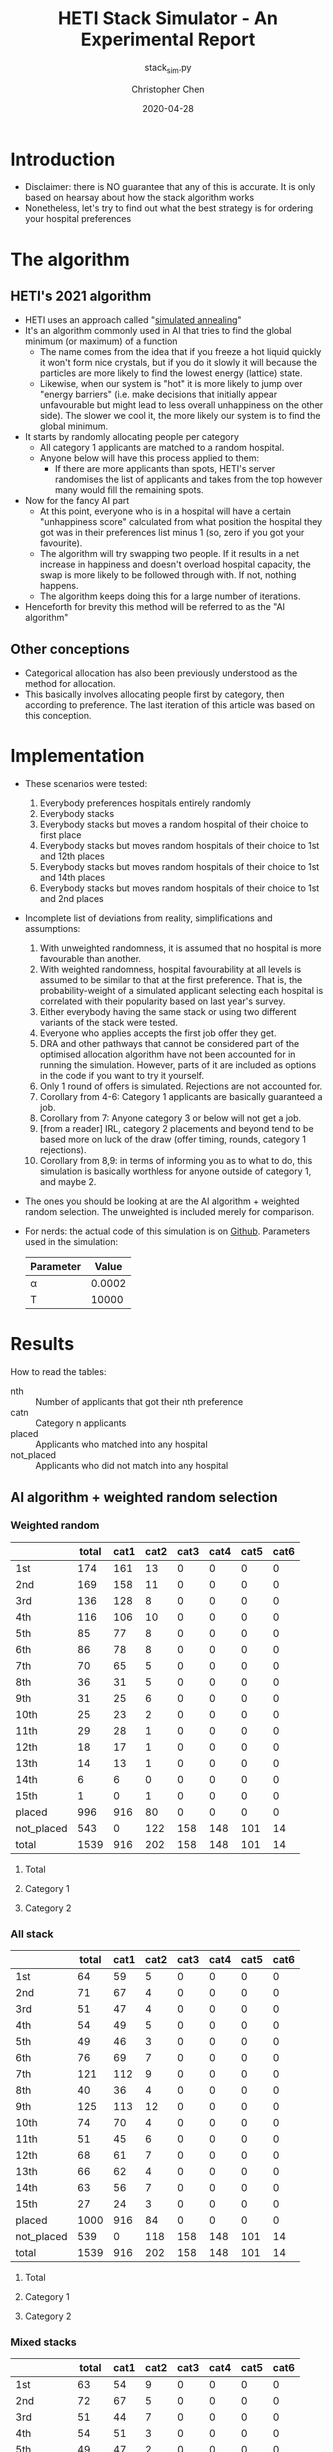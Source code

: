 #+TITLE: HETI Stack Simulator - An Experimental Report
#+SUBTITLE: stack_sim.py
#+AUTHOR: Christopher Chen
#+DATE: 2020-04-28
#+OPTIONS: ^:nil toc:4 h:4
* Introduction
- Disclaimer: there is NO guarantee that any of this is accurate. It
  is only based on hearsay about how the stack algorithm works
- Nonetheless, let's try to find out what the best strategy is for
  ordering your hospital preferences
* The algorithm
** HETI's 2021 algorithm
- HETI uses an approach called "[[https://en.wikipedia.org/wiki/Simulated_annealing][simulated annealing]]"
- It's an algorithm commonly used in AI that tries to find the global
  minimum (or maximum) of a function
  - The name comes from the idea that if you freeze a hot liquid
    quickly it won't form nice crystals, but if you do it slowly it
    will because the particles are more likely to find the lowest
    energy (lattice) state.
  - Likewise, when our system is "hot" it is more likely to jump over
    "energy barriers" (i.e. make decisions that initially appear unfavourable
    but might lead to less overall unhappiness on the other
    side). The slower we cool it, the more likely our system is to
    find the global minimum.
- It starts by randomly allocating people per category
  - All category 1 applicants are matched to a random hospital.
  - Anyone below will have this process applied to them:
    - If there are more applicants than spots, HETI's server
      randomises the list of applicants and takes from the top however
      many would fill the remaining spots.
- Now for the fancy AI part
  - At this point, everyone who is in a hospital will have a certain
    "unhappiness score" calculated from what position the hospital they got
    was in their preferences list minus 1 (so, zero if you got your favourite).
  - The algorithm will try swapping two people. If it results in a net
    increase in happiness and doesn't overload hospital capacity, the swap
    is more likely to be followed through with. If not, nothing happens.
  - The algorithm keeps doing this for a large number of iterations.
- Henceforth for brevity this method will be referred to as the "AI algorithm"
** Other conceptions
- Categorical allocation has also been previously understood as the method for allocation.
- This basically involves allocating people first by category, then according
  to preference. The last iteration of this article was based on this conception.
* Implementation
- These scenarios were tested:
  1. Everybody preferences hospitals entirely randomly
  2. Everybody stacks
  3. Everybody stacks but moves a random hospital of their choice to
     first place
  4. Everybody stacks but moves random hospitals of their choice to
     1st and 12th places
  5. Everybody stacks but moves random hospitals of their choice to
     1st and 14th places
  6. Everybody stacks but moves random hospitals of their choice to
     1st and 2nd places
- Incomplete list of deviations from reality, simplifications and
  assumptions:
  1. With unweighted randomness, it is assumed that no hospital is
     more favourable than another.
  2. With weighted randomness, hospital favourability at all levels is
     assumed to be similar to that at the first preference. That is,
     the probability-weight of a simulated applicant selecting each
     hospital is correlated with their popularity based on last year's
     survey.
  3. Either everybody having the same stack or using two different
     variants of the stack were tested.
  4. Everyone who applies accepts the first job offer they get.
  5. DRA and other pathways that cannot be considered part of the
     optimised allocation algorithm have not been accounted for in
     running the simulation. However, parts of it are included as options
     in the code if you want to try it yourself.
  6. Only 1 round of offers is simulated. Rejections are not accounted for.
  7. Corollary from 4-6: Category 1 applicants are basically guaranteed
     a job.
  8. Corollary from 7: Anyone category 3 or below will not get a job.
  9. [from a reader] IRL, category 2 placements and beyond tend to be based
     more on luck of the draw (offer timing, rounds, category 1
     rejections).
  10. Corollary from 8,9: in terms of informing you as to what to do,
      this simulation is basically worthless for anyone outside of
      category 1, and maybe 2.
- The ones you should be looking at are the AI algorithm + weighted
  random selection. The unweighted is included merely for comparison.
- For nerds: the actual code of this simulation is on
  [[https://github.com/newageoflight/stack_sim/blob/master/stack_sim.py][Github]]. Parameters used in the simulation:
  | Parameter |  Value |
  |-----------+--------|
  | \alpha    | 0.0002 |
  | T         |  10000 |
* Results
How to read the tables:
- nth :: Number of applicants that got their nth preference
- catn :: Category n applicants
- placed :: Applicants who matched into any hospital
- not_placed :: Applicants who did not match into any hospital
** AI algorithm + weighted random selection
*** Weighted random
[[./images/weighted_random_anneal_satisfied.png]]

|            | total | cat1 | cat2 | cat3 | cat4 | cat5 | cat6 |
|------------+-------+------+------+------+------+------+------|
| 1st        |   174 |  161 |   13 |    0 |    0 |    0 |    0 |
| 2nd        |   169 |  158 |   11 |    0 |    0 |    0 |    0 |
| 3rd        |   136 |  128 |    8 |    0 |    0 |    0 |    0 |
| 4th        |   116 |  106 |   10 |    0 |    0 |    0 |    0 |
| 5th        |    85 |   77 |    8 |    0 |    0 |    0 |    0 |
| 6th        |    86 |   78 |    8 |    0 |    0 |    0 |    0 |
| 7th        |    70 |   65 |    5 |    0 |    0 |    0 |    0 |
| 8th        |    36 |   31 |    5 |    0 |    0 |    0 |    0 |
| 9th        |    31 |   25 |    6 |    0 |    0 |    0 |    0 |
| 10th       |    25 |   23 |    2 |    0 |    0 |    0 |    0 |
| 11th       |    29 |   28 |    1 |    0 |    0 |    0 |    0 |
| 12th       |    18 |   17 |    1 |    0 |    0 |    0 |    0 |
| 13th       |    14 |   13 |    1 |    0 |    0 |    0 |    0 |
| 14th       |     6 |    6 |    0 |    0 |    0 |    0 |    0 |
| 15th       |     1 |    0 |    1 |    0 |    0 |    0 |    0 |
| placed     |   996 |  916 |   80 |    0 |    0 |    0 |    0 |
| not_placed |   543 |    0 |  122 |  158 |  148 |  101 |   14 |
| total      |  1539 |  916 |  202 |  158 |  148 |  101 |   14 |

**** Total
[[./images/weighted_random_anneal_satisfied_total.png]]
**** Category 1
[[./images/weighted_random_anneal_satisfied_cat1.png]]
**** Category 2
[[./images/weighted_random_anneal_satisfied_cat2.png]]
*** All stack
[[./images/all_stack_anneal_satisfied.png]]

|            | total | cat1 | cat2 | cat3 | cat4 | cat5 | cat6 |
|------------+-------+------+------+------+------+------+------|
| 1st        |    64 |   59 |    5 |    0 |    0 |    0 |    0 |
| 2nd        |    71 |   67 |    4 |    0 |    0 |    0 |    0 |
| 3rd        |    51 |   47 |    4 |    0 |    0 |    0 |    0 |
| 4th        |    54 |   49 |    5 |    0 |    0 |    0 |    0 |
| 5th        |    49 |   46 |    3 |    0 |    0 |    0 |    0 |
| 6th        |    76 |   69 |    7 |    0 |    0 |    0 |    0 |
| 7th        |   121 |  112 |    9 |    0 |    0 |    0 |    0 |
| 8th        |    40 |   36 |    4 |    0 |    0 |    0 |    0 |
| 9th        |   125 |  113 |   12 |    0 |    0 |    0 |    0 |
| 10th       |    74 |   70 |    4 |    0 |    0 |    0 |    0 |
| 11th       |    51 |   45 |    6 |    0 |    0 |    0 |    0 |
| 12th       |    68 |   61 |    7 |    0 |    0 |    0 |    0 |
| 13th       |    66 |   62 |    4 |    0 |    0 |    0 |    0 |
| 14th       |    63 |   56 |    7 |    0 |    0 |    0 |    0 |
| 15th       |    27 |   24 |    3 |    0 |    0 |    0 |    0 |
| placed     |  1000 |  916 |   84 |    0 |    0 |    0 |    0 |
| not_placed |   539 |    0 |  118 |  158 |  148 |  101 |   14 |
| total      |  1539 |  916 |  202 |  158 |  148 |  101 |   14 |

**** Total
[[./images/all_stack_anneal_satisfied_total.png]]
**** Category 1
[[./images/all_stack_anneal_satisfied_cat1.png]]
**** Category 2
[[./images/all_stack_anneal_satisfied_cat2.png]]
*** Mixed stacks
[[./images/mixed_stacks_anneal_satisfied.png]]

|            | total | cat1 | cat2 | cat3 | cat4 | cat5 | cat6 |
|------------+-------+------+------+------+------+------+------|
| 1st        |    63 |   54 |    9 |    0 |    0 |    0 |    0 |
| 2nd        |    72 |   67 |    5 |    0 |    0 |    0 |    0 |
| 3rd        |    51 |   44 |    7 |    0 |    0 |    0 |    0 |
| 4th        |    54 |   51 |    3 |    0 |    0 |    0 |    0 |
| 5th        |    49 |   47 |    2 |    0 |    0 |    0 |    0 |
| 6th        |    76 |   68 |    8 |    0 |    0 |    0 |    0 |
| 7th        |    92 |   85 |    7 |    0 |    0 |    0 |    0 |
| 8th        |    69 |   62 |    7 |    0 |    0 |    0 |    0 |
| 9th        |   125 |  117 |    8 |    0 |    0 |    0 |    0 |
| 10th       |    74 |   68 |    6 |    0 |    0 |    0 |    0 |
| 11th       |    51 |   46 |    5 |    0 |    0 |    0 |    0 |
| 12th       |    79 |   72 |    7 |    0 |    0 |    0 |    0 |
| 13th       |    55 |   52 |    3 |    0 |    0 |    0 |    0 |
| 14th       |    63 |   59 |    4 |    0 |    0 |    0 |    0 |
| 15th       |    25 |   24 |    1 |    0 |    0 |    0 |    0 |
| placed     |   998 |  916 |   82 |    0 |    0 |    0 |    0 |
| not_placed |   541 |    0 |  120 |  158 |  148 |  101 |   14 |
| total      |  1539 |  916 |  202 |  158 |  148 |  101 |   14 |

**** Total
[[./images/mixed_stacks_anneal_satisfied_total.png]]
**** Category 1
[[./images/mixed_stacks_anneal_satisfied_cat1.png]]
**** Category 2
[[./images/mixed_stacks_anneal_satisfied_cat2.png]]
*** All same stack with weighted random first
[[./images/all_same_stack_with_weighted_random_first_anneal_satisfied.png]]

|            | total | cat1 | cat2 | cat3 | cat4 | cat5 | cat6 |
|------------+-------+------+------+------+------+------+------|
| 1st        |    74 |   68 |    6 |    0 |    0 |    0 |    0 |
| 2nd        |    64 |   60 |    4 |    0 |    0 |    0 |    0 |
| 3rd        |    49 |   46 |    3 |    0 |    0 |    0 |    0 |
| 4th        |    68 |   64 |    4 |    0 |    0 |    0 |    0 |
| 5th        |    54 |   51 |    3 |    0 |    0 |    0 |    0 |
| 6th        |    51 |   48 |    3 |    0 |    0 |    0 |    0 |
| 7th        |   125 |  114 |   11 |    0 |    0 |    0 |    0 |
| 8th        |    66 |   62 |    4 |    0 |    0 |    0 |    0 |
| 9th        |   121 |  106 |   15 |    0 |    0 |    0 |    0 |
| 10th       |    63 |   58 |    5 |    0 |    0 |    0 |    0 |
| 11th       |    76 |   66 |   10 |    0 |    0 |    0 |    0 |
| 12th       |    54 |   51 |    3 |    0 |    0 |    0 |    0 |
| 13th       |    40 |   37 |    3 |    0 |    0 |    0 |    0 |
| 14th       |    51 |   48 |    3 |    0 |    0 |    0 |    0 |
| 15th       |    40 |   37 |    3 |    0 |    0 |    0 |    0 |
| placed     |   996 |  916 |   80 |    0 |    0 |    0 |    0 |
| not_placed |   543 |    0 |  122 |  158 |  148 |  101 |   14 |
| total      |  1539 |  916 |  202 |  158 |  148 |  101 |   14 |

**** Total
[[./images/all_same_stack_with_weighted_random_first_anneal_satisfied_total.png]]
**** Category 1
[[./images/all_same_stack_with_weighted_random_first_anneal_satisfied_cat1.png]]
**** Category 2
[[./images/all_same_stack_with_weighted_random_first_anneal_satisfied_cat2.png]]
*** All same stack with weighted random first and 12th
[[./images/all_same_stack_with_weighted_random_first_and_12th_anneal_satisfied.png]]

|            | total | cat1 | cat2 | cat3 | cat4 | cat5 | cat6 |
|------------+-------+------+------+------+------+------+------|
| 1st        |    71 |   67 |    4 |    0 |    0 |    0 |    0 |
| 2nd        |    76 |   69 |    7 |    0 |    0 |    0 |    0 |
| 3rd        |    64 |   56 |    8 |    0 |    0 |    0 |    0 |
| 4th        |   125 |  112 |   13 |    0 |    0 |    0 |    0 |
| 5th        |    54 |   49 |    5 |    0 |    0 |    0 |    0 |
| 6th        |    54 |   45 |    9 |    0 |    0 |    0 |    0 |
| 7th        |    68 |   65 |    3 |    0 |    0 |    0 |    0 |
| 8th        |    51 |   47 |    4 |    0 |    0 |    0 |    0 |
| 9th        |   121 |  114 |    7 |    0 |    0 |    0 |    0 |
| 10th       |    74 |   66 |    8 |    0 |    0 |    0 |    0 |
| 11th       |    51 |   50 |    1 |    0 |    0 |    0 |    0 |
| 12th       |    66 |   61 |    5 |    0 |    0 |    0 |    0 |
| 13th       |    49 |   44 |    5 |    0 |    0 |    0 |    0 |
| 14th       |    40 |   38 |    2 |    0 |    0 |    0 |    0 |
| 15th       |    37 |   33 |    4 |    0 |    0 |    0 |    0 |
| placed     |  1001 |  916 |   85 |    0 |    0 |    0 |    0 |
| not_placed |   538 |    0 |  117 |  158 |  148 |  101 |   14 |
| total      |  1539 |  916 |  202 |  158 |  148 |  101 |   14 |

**** Total
[[./images/all_same_stack_with_weighted_random_first_and_12th_anneal_satisfied_total.png]]
**** Category 1
[[./images/all_same_stack_with_weighted_random_first_and_12th_anneal_satisfied_cat1.png]]
**** Category 2
[[./images/all_same_stack_with_weighted_random_first_and_12th_anneal_satisfied_cat2.png]]
*** All same stack with weighted random first and 14th
[[./images/all_same_stack_with_weighted_random_first_and_14th_anneal_satisfied.png]]

|            | total | cat1 | cat2 | cat3 | cat4 | cat5 | cat6 |
|------------+-------+------+------+------+------+------+------|
| 1st        |    54 |   49 |    5 |    0 |    0 |    0 |    0 |
| 2nd        |   125 |  113 |   12 |    0 |    0 |    0 |    0 |
| 3rd        |    49 |   45 |    4 |    0 |    0 |    0 |    0 |
| 4th        |    68 |   56 |   12 |    0 |    0 |    0 |    0 |
| 5th        |    74 |   70 |    4 |    0 |    0 |    0 |    0 |
| 6th        |    64 |   61 |    3 |    0 |    0 |    0 |    0 |
| 7th        |    66 |   59 |    7 |    0 |    0 |    0 |    0 |
| 8th        |   121 |  109 |   12 |    0 |    0 |    0 |    0 |
| 9th        |    51 |   47 |    4 |    0 |    0 |    0 |    0 |
| 10th       |    71 |   66 |    5 |    0 |    0 |    0 |    0 |
| 11th       |    54 |   52 |    2 |    0 |    0 |    0 |    0 |
| 12th       |    76 |   71 |    5 |    0 |    0 |    0 |    0 |
| 13th       |    40 |   40 |    0 |    0 |    0 |    0 |    0 |
| 14th       |    51 |   46 |    5 |    0 |    0 |    0 |    0 |
| 15th       |    33 |   32 |    1 |    0 |    0 |    0 |    0 |
| placed     |   997 |  916 |   81 |    0 |    0 |    0 |    0 |
| not_placed |   542 |    0 |  121 |  158 |  148 |  101 |   14 |
| total      |  1539 |  916 |  202 |  158 |  148 |  101 |   14 |

**** Total
[[./images/all_same_stack_with_weighted_random_first_and_14th_anneal_satisfied_total.png]]
**** Category 1
[[./images/all_same_stack_with_weighted_random_first_and_14th_anneal_satisfied_cat1.png]]
**** Category 2
[[./images/all_same_stack_with_weighted_random_first_and_14th_anneal_satisfied_cat2.png]]
*** All same stack with weighted random first and 2nd
[[./images/all_same_stack_with_weighted_random_first_and_2nd_anneal_satisfied.png]]

|            | total | cat1 | cat2 | cat3 | cat4 | cat5 | cat6 |
|------------+-------+------+------+------+------+------+------|
| 1st        |    51 |   45 |    6 |    0 |    0 |    0 |    0 |
| 2nd        |    66 |   61 |    5 |    0 |    0 |    0 |    0 |
| 3rd        |    76 |   66 |   10 |    0 |    0 |    0 |    0 |
| 4th        |   125 |  115 |   10 |    0 |    0 |    0 |    0 |
| 5th        |    54 |   49 |    5 |    0 |    0 |    0 |    0 |
| 6th        |   121 |  112 |    9 |    0 |    0 |    0 |    0 |
| 7th        |    40 |   38 |    2 |    0 |    0 |    0 |    0 |
| 8th        |    63 |   58 |    5 |    0 |    0 |    0 |    0 |
| 9th        |    54 |   51 |    3 |    0 |    0 |    0 |    0 |
| 10th       |    68 |   62 |    6 |    0 |    0 |    0 |    0 |
| 11th       |    49 |   47 |    2 |    0 |    0 |    0 |    0 |
| 12th       |    64 |   61 |    3 |    0 |    0 |    0 |    0 |
| 13th       |    74 |   69 |    5 |    0 |    0 |    0 |    0 |
| 14th       |    71 |   62 |    9 |    0 |    0 |    0 |    0 |
| 15th       |    22 |   20 |    2 |    0 |    0 |    0 |    0 |
| placed     |   998 |  916 |   82 |    0 |    0 |    0 |    0 |
| not_placed |   541 |    0 |  120 |  158 |  148 |  101 |   14 |
| total      |  1539 |  916 |  202 |  158 |  148 |  101 |   14 |

**** Total
[[./images/all_same_stack_with_weighted_random_first_and_2nd_anneal_satisfied_total.png]]
**** Category 1
[[./images/all_same_stack_with_weighted_random_first_and_2nd_anneal_satisfied_cat1.png]]
**** Category 2
[[./images/all_same_stack_with_weighted_random_first_and_2nd_anneal_satisfied_cat2.png]]
*** Mixed stacks with weighted random first
[[./images/mixed_stacks_with_weighted_random_first_anneal_satisfied.png]]

|            | total | cat1 | cat2 | cat3 | cat4 | cat5 | cat6 |
|------------+-------+------+------+------+------+------+------|
| 1st        |   134 |  119 |   15 |    0 |    0 |    0 |    0 |
| 2nd        |   108 |  101 |    7 |    0 |    0 |    0 |    0 |
| 3rd        |    76 |   72 |    4 |    0 |    0 |    0 |    0 |
| 4th        |   184 |  170 |   14 |    0 |    0 |    0 |    0 |
| 5th        |   107 |   98 |    9 |    0 |    0 |    0 |    0 |
| 6th        |    56 |   53 |    3 |    0 |    0 |    0 |    0 |
| 7th        |    65 |   53 |   12 |    0 |    0 |    0 |    0 |
| 8th        |   115 |  106 |    9 |    0 |    0 |    0 |    0 |
| 9th        |    30 |   30 |    0 |    0 |    0 |    0 |    0 |
| 10th       |    15 |   15 |    0 |    0 |    0 |    0 |    0 |
| 11th       |    58 |   56 |    2 |    0 |    0 |    0 |    0 |
| 12th       |    49 |   43 |    6 |    0 |    0 |    0 |    0 |
| 13th       |     0 |    0 |    0 |    0 |    0 |    0 |    0 |
| 14th       |     0 |    0 |    0 |    0 |    0 |    0 |    0 |
| 15th       |     0 |    0 |    0 |    0 |    0 |    0 |    0 |
| placed     |   997 |  916 |   81 |    0 |    0 |    0 |    0 |
| not_placed |   542 |    0 |  121 |  158 |  148 |  101 |   14 |
| total      |  1539 |  916 |  202 |  158 |  148 |  101 |   14 |

**** Total
[[./images/mixed_stacks_with_weighted_random_first_anneal_satisfied_total.png]]
**** Category 1
[[./images/mixed_stacks_with_weighted_random_first_anneal_satisfied_cat1.png]]
**** Category 2
[[./images/mixed_stacks_with_weighted_random_first_anneal_satisfied_cat2.png]]
*** Mixed stacks with weighted random first and 12th
[[./images/mixed_stacks_with_weighted_random_first_and_12th_anneal_satisfied.png]]

|            | total | cat1 | cat2 | cat3 | cat4 | cat5 | cat6 |
|------------+-------+------+------+------+------+------+------|
| 1st        |    94 |   84 |   10 |    0 |    0 |    0 |    0 |
| 2nd        |   111 |  104 |    7 |    0 |    0 |    0 |    0 |
| 3rd        |   142 |  136 |    6 |    0 |    0 |    0 |    0 |
| 4th        |    53 |   46 |    7 |    0 |    0 |    0 |    0 |
| 5th        |   196 |  176 |   20 |    0 |    0 |    0 |    0 |
| 6th        |    61 |   58 |    3 |    0 |    0 |    0 |    0 |
| 7th        |    55 |   51 |    4 |    0 |    0 |    0 |    0 |
| 8th        |    58 |   52 |    6 |    0 |    0 |    0 |    0 |
| 9th        |    41 |   36 |    5 |    0 |    0 |    0 |    0 |
| 10th       |    66 |   59 |    7 |    0 |    0 |    0 |    0 |
| 11th       |    76 |   73 |    3 |    0 |    0 |    0 |    0 |
| 12th       |    43 |   39 |    4 |    0 |    0 |    0 |    0 |
| 13th       |     1 |    1 |    0 |    0 |    0 |    0 |    0 |
| 14th       |     0 |    0 |    0 |    0 |    0 |    0 |    0 |
| 15th       |     1 |    1 |    0 |    0 |    0 |    0 |    0 |
| placed     |   998 |  916 |   82 |    0 |    0 |    0 |    0 |
| not_placed |   541 |    0 |  120 |  158 |  148 |  101 |   14 |
| total      |  1539 |  916 |  202 |  158 |  148 |  101 |   14 |

**** Total
[[./images/mixed_stacks_with_weighted_random_first_and_12th_anneal_satisfied_total.png]]
**** Category 1
[[./images/mixed_stacks_with_weighted_random_first_and_12th_anneal_satisfied_cat1.png]]
**** Category 2
[[./images/mixed_stacks_with_weighted_random_first_and_12th_anneal_satisfied_cat2.png]]
*** Mixed stacks with weighted random first and 14th
[[./images/mixed_stacks_with_weighted_random_first_and_14th_anneal_satisfied.png]]

|            | total | cat1 | cat2 | cat3 | cat4 | cat5 | cat6 |
|------------+-------+------+------+------+------+------+------|
| 1st        |   146 |  135 |   11 |    0 |    0 |    0 |    0 |
| 2nd        |    51 |   42 |    9 |    0 |    0 |    0 |    0 |
| 3rd        |    72 |   67 |    5 |    0 |    0 |    0 |    0 |
| 4th        |    82 |   76 |    6 |    0 |    0 |    0 |    0 |
| 5th        |   118 |  111 |    7 |    0 |    0 |    0 |    0 |
| 6th        |    77 |   73 |    4 |    0 |    0 |    0 |    0 |
| 7th        |    89 |   80 |    9 |    0 |    0 |    0 |    0 |
| 8th        |   184 |  168 |   16 |    0 |    0 |    0 |    0 |
| 9th        |    67 |   60 |    7 |    0 |    0 |    0 |    0 |
| 10th       |    36 |   33 |    3 |    0 |    0 |    0 |    0 |
| 11th       |    17 |   15 |    2 |    0 |    0 |    0 |    0 |
| 12th       |    36 |   34 |    2 |    0 |    0 |    0 |    0 |
| 13th       |    11 |   11 |    0 |    0 |    0 |    0 |    0 |
| 14th       |    10 |   10 |    0 |    0 |    0 |    0 |    0 |
| 15th       |     1 |    1 |    0 |    0 |    0 |    0 |    0 |
| placed     |   997 |  916 |   81 |    0 |    0 |    0 |    0 |
| not_placed |   542 |    0 |  121 |  158 |  148 |  101 |   14 |
| total      |  1539 |  916 |  202 |  158 |  148 |  101 |   14 |

**** Total
[[./images/mixed_stacks_with_weighted_random_first_and_14th_anneal_satisfied_total.png]]
**** Category 1
[[./images/mixed_stacks_with_weighted_random_first_and_14th_anneal_satisfied_cat1.png]]
**** Category 2
[[./images/mixed_stacks_with_weighted_random_first_and_14th_anneal_satisfied_cat2.png]]
*** Mixed stacks with weighted random first and 2nd
[[./images/mixed_stacks_with_weighted_random_first_and_2nd_anneal_satisfied.png]]

|            | total | cat1 | cat2 | cat3 | cat4 | cat5 | cat6 |
|------------+-------+------+------+------+------+------+------|
| 1st        |   124 |  114 |   10 |    0 |    0 |    0 |    0 |
| 2nd        |   118 |  107 |   11 |    0 |    0 |    0 |    0 |
| 3rd        |    65 |   58 |    7 |    0 |    0 |    0 |    0 |
| 4th        |    86 |   80 |    6 |    0 |    0 |    0 |    0 |
| 5th        |   146 |  137 |    9 |    0 |    0 |    0 |    0 |
| 6th        |    58 |   54 |    4 |    0 |    0 |    0 |    0 |
| 7th        |   104 |   91 |   13 |    0 |    0 |    0 |    0 |
| 8th        |    80 |   74 |    6 |    0 |    0 |    0 |    0 |
| 9th        |    57 |   53 |    4 |    0 |    0 |    0 |    0 |
| 10th       |    65 |   61 |    4 |    0 |    0 |    0 |    0 |
| 11th       |    76 |   69 |    7 |    0 |    0 |    0 |    0 |
| 12th       |    17 |   15 |    2 |    0 |    0 |    0 |    0 |
| 13th       |     2 |    1 |    1 |    0 |    0 |    0 |    0 |
| 14th       |     0 |    0 |    0 |    0 |    0 |    0 |    0 |
| 15th       |     3 |    2 |    1 |    0 |    0 |    0 |    0 |
| placed     |  1001 |  916 |   85 |    0 |    0 |    0 |    0 |
| not_placed |   538 |    0 |  117 |  158 |  148 |  101 |   14 |
| total      |  1539 |  916 |  202 |  158 |  148 |  101 |   14 |

**** Total
[[./images/mixed_stacks_with_weighted_random_first_and_2nd_anneal_satisfied_total.png]]
**** Category 1
[[./images/mixed_stacks_with_weighted_random_first_and_2nd_anneal_satisfied_cat1.png]]
**** Category 2
[[./images/mixed_stacks_with_weighted_random_first_and_2nd_anneal_satisfied_cat2.png]]
** AI algorithm + unweighted random selection
*** All random
[[./images/all_random_anneal_satisfied.png]]

|            | total | cat1 | cat2 | cat3 | cat4 | cat5 | cat6 |
|------------+-------+------+------+------+------+------+------|
| 1st        |   619 |  563 |   56 |    0 |    0 |    0 |    0 |
| 2nd        |   257 |  242 |   15 |    0 |    0 |    0 |    0 |
| 3rd        |    81 |   73 |    8 |    0 |    0 |    0 |    0 |
| 4th        |    32 |   29 |    3 |    0 |    0 |    0 |    0 |
| 5th        |     7 |    7 |    0 |    0 |    0 |    0 |    0 |
| 6th        |     2 |    2 |    0 |    0 |    0 |    0 |    0 |
| 7th        |     1 |    0 |    1 |    0 |    0 |    0 |    0 |
| 8th        |     0 |    0 |    0 |    0 |    0 |    0 |    0 |
| 9th        |     0 |    0 |    0 |    0 |    0 |    0 |    0 |
| 10th       |     0 |    0 |    0 |    0 |    0 |    0 |    0 |
| 11th       |     0 |    0 |    0 |    0 |    0 |    0 |    0 |
| 12th       |     0 |    0 |    0 |    0 |    0 |    0 |    0 |
| 13th       |     0 |    0 |    0 |    0 |    0 |    0 |    0 |
| 14th       |     0 |    0 |    0 |    0 |    0 |    0 |    0 |
| 15th       |     0 |    0 |    0 |    0 |    0 |    0 |    0 |
| placed     |   999 |  916 |   83 |    0 |    0 |    0 |    0 |
| not_placed |   540 |    0 |  119 |  158 |  148 |  101 |   14 |
| total      |  1539 |  916 |  202 |  158 |  148 |  101 |   14 |

**** Total
[[./images/all_random_anneal_satisfied_total.png]]
**** Category 1
[[./images/all_random_anneal_satisfied_cat1.png]]
**** Category 2
[[./images/all_random_anneal_satisfied_cat2.png]]
*** All stack
See [[*All stack][previous section]]
*** Mixed stacks
See [[*Mixed stacks][previous section]]
*** All same stack with random first
[[./images/all_same_stack_with_random_first_anneal_satisfied.png]]

|            | total | cat1 | cat2 | cat3 | cat4 | cat5 | cat6 |
|------------+-------+------+------+------+------+------+------|
| 1st        |    51 |   46 |    5 |    0 |    0 |    0 |    0 |
| 2nd        |    71 |   64 |    7 |    0 |    0 |    0 |    0 |
| 3rd        |    68 |   65 |    3 |    0 |    0 |    0 |    0 |
| 4th        |    64 |   55 |    9 |    0 |    0 |    0 |    0 |
| 5th        |    74 |   66 |    8 |    0 |    0 |    0 |    0 |
| 6th        |    54 |   50 |    4 |    0 |    0 |    0 |    0 |
| 7th        |    54 |   49 |    5 |    0 |    0 |    0 |    0 |
| 8th        |   125 |  117 |    8 |    0 |    0 |    0 |    0 |
| 9th        |    66 |   63 |    3 |    0 |    0 |    0 |    0 |
| 10th       |    49 |   46 |    3 |    0 |    0 |    0 |    0 |
| 11th       |    51 |   45 |    6 |    0 |    0 |    0 |    0 |
| 12th       |    40 |   39 |    1 |    0 |    0 |    0 |    0 |
| 13th       |    63 |   57 |    6 |    0 |    0 |    0 |    0 |
| 14th       |    76 |   71 |    5 |    0 |    0 |    0 |    0 |
| 15th       |    95 |   83 |   12 |    0 |    0 |    0 |    0 |
| placed     |  1001 |  916 |   85 |    0 |    0 |    0 |    0 |
| not_placed |   538 |    0 |  117 |  158 |  148 |  101 |   14 |
| total      |  1539 |  916 |  202 |  158 |  148 |  101 |   14 |

**** Total
[[./images/all_same_stack_with_random_first_anneal_satisfied_total.png]]
**** Category 1
[[./images/all_same_stack_with_random_first_anneal_satisfied_cat1.png]]
**** Category 2
[[./images/all_same_stack_with_random_first_anneal_satisfied_cat2.png]]
*** All same stack with random first and 12th
[[./images/all_same_stack_with_random_first_and_12th_anneal_satisfied.png]]

|            | total | cat1 | cat2 | cat3 | cat4 | cat5 | cat6 |
|------------+-------+------+------+------+------+------+------|
| 1st        |    74 |   70 |    4 |    0 |    0 |    0 |    0 |
| 2nd        |    49 |   47 |    2 |    0 |    0 |    0 |    0 |
| 3rd        |    54 |   47 |    7 |    0 |    0 |    0 |    0 |
| 4th        |    51 |   48 |    3 |    0 |    0 |    0 |    0 |
| 5th        |    40 |   37 |    3 |    0 |    0 |    0 |    0 |
| 6th        |    71 |   60 |   11 |    0 |    0 |    0 |    0 |
| 7th        |    63 |   59 |    4 |    0 |    0 |    0 |    0 |
| 8th        |    66 |   60 |    6 |    0 |    0 |    0 |    0 |
| 9th        |    54 |   51 |    3 |    0 |    0 |    0 |    0 |
| 10th       |    68 |   67 |    1 |    0 |    0 |    0 |    0 |
| 11th       |    64 |   55 |    9 |    0 |    0 |    0 |    0 |
| 12th       |   125 |  117 |    8 |    0 |    0 |    0 |    0 |
| 13th       |    76 |   69 |    7 |    0 |    0 |    0 |    0 |
| 14th       |    51 |   47 |    4 |    0 |    0 |    0 |    0 |
| 15th       |    91 |   82 |    9 |    0 |    0 |    0 |    0 |
| placed     |   997 |  916 |   81 |    0 |    0 |    0 |    0 |
| not_placed |   542 |    0 |  121 |  158 |  148 |  101 |   14 |
| total      |  1539 |  916 |  202 |  158 |  148 |  101 |   14 |

**** Total
[[./images/all_same_stack_with_random_first_and_12th_anneal_satisfied_total.png]]
**** Category 1
[[./images/all_same_stack_with_random_first_and_12th_anneal_satisfied_cat1.png]]
**** Category 2
[[./images/all_same_stack_with_random_first_and_12th_anneal_satisfied_cat2.png]]
*** All same stack with random first and 14th
[[./images/all_same_stack_with_random_first_and_14th_anneal_satisfied.png]]

|            | total | cat1 | cat2 | cat3 | cat4 | cat5 | cat6 |
|------------+-------+------+------+------+------+------+------|
| 1st        |    63 |   58 |    5 |    0 |    0 |    0 |    0 |
| 2nd        |    54 |   50 |    4 |    0 |    0 |    0 |    0 |
| 3rd        |    74 |   68 |    6 |    0 |    0 |    0 |    0 |
| 4th        |    49 |   41 |    8 |    0 |    0 |    0 |    0 |
| 5th        |    66 |   64 |    2 |    0 |    0 |    0 |    0 |
| 6th        |   121 |  109 |   12 |    0 |    0 |    0 |    0 |
| 7th        |    64 |   61 |    3 |    0 |    0 |    0 |    0 |
| 8th        |    68 |   63 |    5 |    0 |    0 |    0 |    0 |
| 9th        |    54 |   50 |    4 |    0 |    0 |    0 |    0 |
| 10th       |    51 |   48 |    3 |    0 |    0 |    0 |    0 |
| 11th       |    76 |   73 |    3 |    0 |    0 |    0 |    0 |
| 12th       |   125 |  108 |   17 |    0 |    0 |    0 |    0 |
| 13th       |    40 |   40 |    0 |    0 |    0 |    0 |    0 |
| 14th       |    71 |   65 |    6 |    0 |    0 |    0 |    0 |
| 15th       |    21 |   18 |    3 |    0 |    0 |    0 |    0 |
| placed     |   997 |  916 |   81 |    0 |    0 |    0 |    0 |
| not_placed |   542 |    0 |  121 |  158 |  148 |  101 |   14 |
| total      |  1539 |  916 |  202 |  158 |  148 |  101 |   14 |

**** Total
[[./images/all_same_stack_with_random_first_and_14th_anneal_satisfied_total.png]]
**** Category 1
[[./images/all_same_stack_with_random_first_and_14th_anneal_satisfied_cat1.png]]
**** Category 2
[[./images/all_same_stack_with_random_first_and_14th_anneal_satisfied_cat2.png]]
*** All same stack with random first and 2nd
[[./images/all_same_stack_with_random_first_and_2nd_anneal_satisfied.png]]

|            | total | cat1 | cat2 | cat3 | cat4 | cat5 | cat6 |
|------------+-------+------+------+------+------+------+------|
| 1st        |    68 |   62 |    6 |    0 |    0 |    0 |    0 |
| 2nd        |    71 |   64 |    7 |    0 |    0 |    0 |    0 |
| 3rd        |    74 |   72 |    2 |    0 |    0 |    0 |    0 |
| 4th        |    66 |   59 |    7 |    0 |    0 |    0 |    0 |
| 5th        |    49 |   44 |    5 |    0 |    0 |    0 |    0 |
| 6th        |    40 |   36 |    4 |    0 |    0 |    0 |    0 |
| 7th        |    51 |   49 |    2 |    0 |    0 |    0 |    0 |
| 8th        |   121 |  107 |   14 |    0 |    0 |    0 |    0 |
| 9th        |    76 |   72 |    4 |    0 |    0 |    0 |    0 |
| 10th       |    54 |   52 |    2 |    0 |    0 |    0 |    0 |
| 11th       |    51 |   44 |    7 |    0 |    0 |    0 |    0 |
| 12th       |   125 |  115 |   10 |    0 |    0 |    0 |    0 |
| 13th       |    63 |   56 |    7 |    0 |    0 |    0 |    0 |
| 14th       |    64 |   61 |    3 |    0 |    0 |    0 |    0 |
| 15th       |    26 |   23 |    3 |    0 |    0 |    0 |    0 |
| placed     |   999 |  916 |   83 |    0 |    0 |    0 |    0 |
| not_placed |   540 |    0 |  119 |  158 |  148 |  101 |   14 |
| total      |  1539 |  916 |  202 |  158 |  148 |  101 |   14 |

**** Total
[[./images/all_same_stack_with_random_first_and_2nd_anneal_satisfied_total.png]]
**** Category 1
[[./images/all_same_stack_with_random_first_and_2nd_anneal_satisfied_cat1.png]]
**** Category 2
[[./images/all_same_stack_with_random_first_and_2nd_anneal_satisfied_cat2.png]]
*** Mixed stacks with random first
[[./images/mixed_stacks_with_random_first_anneal_satisfied.png]]

|            | total | cat1 | cat2 | cat3 | cat4 | cat5 | cat6 |
|------------+-------+------+------+------+------+------+------|
| 1st        |   193 |  184 |    9 |    0 |    0 |    0 |    0 |
| 2nd        |   103 |   95 |    8 |    0 |    0 |    0 |    0 |
| 3rd        |    87 |   80 |    7 |    0 |    0 |    0 |    0 |
| 4th        |    72 |   66 |    6 |    0 |    0 |    0 |    0 |
| 5th        |   130 |  119 |   11 |    0 |    0 |    0 |    0 |
| 6th        |    66 |   58 |    8 |    0 |    0 |    0 |    0 |
| 7th        |    54 |   48 |    6 |    0 |    0 |    0 |    0 |
| 8th        |    40 |   36 |    4 |    0 |    0 |    0 |    0 |
| 9th        |    22 |   18 |    4 |    0 |    0 |    0 |    0 |
| 10th       |    47 |   42 |    5 |    0 |    0 |    0 |    0 |
| 11th       |   131 |  123 |    8 |    0 |    0 |    0 |    0 |
| 12th       |     5 |    5 |    0 |    0 |    0 |    0 |    0 |
| 13th       |    30 |   27 |    3 |    0 |    0 |    0 |    0 |
| 14th       |    16 |   15 |    1 |    0 |    0 |    0 |    0 |
| 15th       |     0 |    0 |    0 |    0 |    0 |    0 |    0 |
| placed     |   996 |  916 |   80 |    0 |    0 |    0 |    0 |
| not_placed |   543 |    0 |  122 |  158 |  148 |  101 |   14 |
| total      |  1539 |  916 |  202 |  158 |  148 |  101 |   14 |

**** Total
[[./images/mixed_stacks_with_random_first_anneal_satisfied_total.png]]
**** Category 1
[[./images/mixed_stacks_with_random_first_anneal_satisfied_cat1.png]]
**** Category 2
[[./images/mixed_stacks_with_random_first_anneal_satisfied_cat2.png]]
*** Mixed stacks with random first and 12th
[[./images/mixed_stacks_with_random_first_and_12th_anneal_satisfied.png]]

|            | total | cat1 | cat2 | cat3 | cat4 | cat5 | cat6 |
|------------+-------+------+------+------+------+------+------|
| 1st        |   118 |  112 |    6 |    0 |    0 |    0 |    0 |
| 2nd        |   108 |   95 |   13 |    0 |    0 |    0 |    0 |
| 3rd        |   113 |  105 |    8 |    0 |    0 |    0 |    0 |
| 4th        |   115 |  106 |    9 |    0 |    0 |    0 |    0 |
| 5th        |    86 |   78 |    8 |    0 |    0 |    0 |    0 |
| 6th        |   115 |  108 |    7 |    0 |    0 |    0 |    0 |
| 7th        |    43 |   38 |    5 |    0 |    0 |    0 |    0 |
| 8th        |   154 |  139 |   15 |    0 |    0 |    0 |    0 |
| 9th        |    93 |   88 |    5 |    0 |    0 |    0 |    0 |
| 10th       |    17 |   15 |    2 |    0 |    0 |    0 |    0 |
| 11th       |     9 |    9 |    0 |    0 |    0 |    0 |    0 |
| 12th       |    20 |   19 |    1 |    0 |    0 |    0 |    0 |
| 13th       |     1 |    1 |    0 |    0 |    0 |    0 |    0 |
| 14th       |     3 |    3 |    0 |    0 |    0 |    0 |    0 |
| 15th       |     0 |    0 |    0 |    0 |    0 |    0 |    0 |
| placed     |   995 |  916 |   79 |    0 |    0 |    0 |    0 |
| not_placed |   544 |    0 |  123 |  158 |  148 |  101 |   14 |
| total      |  1539 |  916 |  202 |  158 |  148 |  101 |   14 |

**** Total
[[./images/mixed_stacks_with_random_first_and_12th_anneal_satisfied_total.png]]
**** Category 1
[[./images/mixed_stacks_with_random_first_and_12th_anneal_satisfied_cat1.png]]
**** Category 2
[[./images/mixed_stacks_with_random_first_and_12th_anneal_satisfied_cat2.png]]
*** Mixed stacks with random first and 14th
[[./images/mixed_stacks_with_random_first_and_14th_anneal_satisfied.png]]

|            | total | cat1 | cat2 | cat3 | cat4 | cat5 | cat6 |
|------------+-------+------+------+------+------+------+------|
| 1st        |    92 |   81 |   11 |    0 |    0 |    0 |    0 |
| 2nd        |   123 |  115 |    8 |    0 |    0 |    0 |    0 |
| 3rd        |   136 |  128 |    8 |    0 |    0 |    0 |    0 |
| 4th        |    80 |   70 |   10 |    0 |    0 |    0 |    0 |
| 5th        |    40 |   38 |    2 |    0 |    0 |    0 |    0 |
| 6th        |   120 |  110 |   10 |    0 |    0 |    0 |    0 |
| 7th        |    69 |   65 |    4 |    0 |    0 |    0 |    0 |
| 8th        |    52 |   50 |    2 |    0 |    0 |    0 |    0 |
| 9th        |    69 |   61 |    8 |    0 |    0 |    0 |    0 |
| 10th       |    49 |   45 |    4 |    0 |    0 |    0 |    0 |
| 11th       |    58 |   52 |    6 |    0 |    0 |    0 |    0 |
| 12th       |    17 |   17 |    0 |    0 |    0 |    0 |    0 |
| 13th       |    38 |   31 |    7 |    0 |    0 |    0 |    0 |
| 14th       |    49 |   42 |    7 |    0 |    0 |    0 |    0 |
| 15th       |    11 |   11 |    0 |    0 |    0 |    0 |    0 |
| placed     |  1003 |  916 |   87 |    0 |    0 |    0 |    0 |
| not_placed |   536 |    0 |  115 |  158 |  148 |  101 |   14 |
| total      |  1539 |  916 |  202 |  158 |  148 |  101 |   14 |

**** Total
[[./images/mixed_stacks_with_random_first_and_14th_anneal_satisfied_total.png]]
**** Category 1
[[./images/mixed_stacks_with_random_first_and_14th_anneal_satisfied_cat1.png]]
**** Category 2
[[./images/mixed_stacks_with_random_first_and_14th_anneal_satisfied_cat2.png]]
*** Mixed stacks with random first and 2nd
[[./images/mixed_stacks_with_random_first_and_2nd_anneal_satisfied.png]]

|            | total | cat1 | cat2 | cat3 | cat4 | cat5 | cat6 |
|------------+-------+------+------+------+------+------+------|
| 1st        |   165 |  147 |   18 |    0 |    0 |    0 |    0 |
| 2nd        |    76 |   72 |    4 |    0 |    0 |    0 |    0 |
| 3rd        |    66 |   59 |    7 |    0 |    0 |    0 |    0 |
| 4th        |    46 |   46 |    0 |    0 |    0 |    0 |    0 |
| 5th        |    82 |   75 |    7 |    0 |    0 |    0 |    0 |
| 6th        |   131 |  122 |    9 |    0 |    0 |    0 |    0 |
| 7th        |    78 |   71 |    7 |    0 |    0 |    0 |    0 |
| 8th        |    54 |   52 |    2 |    0 |    0 |    0 |    0 |
| 9th        |    81 |   71 |   10 |    0 |    0 |    0 |    0 |
| 10th       |    79 |   75 |    4 |    0 |    0 |    0 |    0 |
| 11th       |   109 |   95 |   14 |    0 |    0 |    0 |    0 |
| 12th       |    13 |   12 |    1 |    0 |    0 |    0 |    0 |
| 13th       |     9 |    8 |    1 |    0 |    0 |    0 |    0 |
| 14th       |     4 |    2 |    2 |    0 |    0 |    0 |    0 |
| 15th       |    10 |    9 |    1 |    0 |    0 |    0 |    0 |
| placed     |  1003 |  916 |   87 |    0 |    0 |    0 |    0 |
| not_placed |   536 |    0 |  115 |  158 |  148 |  101 |   14 |
| total      |  1539 |  916 |  202 |  158 |  148 |  101 |   14 |

**** Total
[[./images/mixed_stacks_with_random_first_and_2nd_anneal_satisfied_total.png]]
**** Category 1
[[./images/mixed_stacks_with_random_first_and_2nd_anneal_satisfied_cat1.png]]
**** Category 2
[[./images/mixed_stacks_with_random_first_and_2nd_anneal_satisfied_cat2.png]]
** AI algorithm convergence
The algorithm converges on the minimum global unhappiness fastest when
everyone stacks, slowest when everyone selects a weighted-random preference
list.

I seriously don't know where HETI gets the "millions of iterations"
figure from, these models converged far faster than that. And it can't
be a pure brute force algorithm either (that's \(O(M\times N!)\),
where N is the number of applicants and M the number of hospitals for
you nerds out there), as that would require testing more combinations
than there are atoms in the universe.

How to read the legend:
- min_unhappiness :: Minimum possible global unhappiness determined so far
- current_unhappiness :: Global unhappiness of the current iteration
*** All random
[[./images/conv_all_random_anneal.png]]
*** Weighted random
[[./images/conv_weighted_random_anneal.png]]
*** All stack
[[./images/conv_all_stack_anneal.png]]
*** Mixed stacks
[[./images/conv_mixed_stacks_anneal.png]]
*** All same stack with random first
[[./images/conv_all_same_stack_with_random_first_anneal.png]]
*** All same stack with weighted random first
[[./images/conv_all_same_stack_with_weighted_random_first_anneal.png]]
*** All same stack with random first and 12th
[[./images/conv_all_same_stack_with_random_first_and_12th_anneal.png]]
*** All same stack with weighted random first and 12th
[[./images/conv_all_same_stack_with_weighted_random_first_and_12th_anneal.png]]
*** All same stack with random first and 14th
[[./images/conv_all_same_stack_with_random_first_and_14th_anneal.png]]
*** All same stack with weighted random first and 14th
[[./images/conv_all_same_stack_with_weighted_random_first_and_14th_anneal.png]]
*** All same stack with random first and 2nd
[[./images/conv_all_same_stack_with_random_first_and_2nd_anneal.png]]
*** All same stack with weighted random first and 2nd
[[./images/conv_all_same_stack_with_weighted_random_first_and_2nd_anneal.png]]
*** Mixed stacks with random first
[[./images/conv_mixed_stacks_with_random_first_anneal.png]]
*** Mixed stacks with weighted random first
[[./images/conv_mixed_stacks_with_weighted_random_first_anneal.png]]
*** Mixed stacks with random first and 12th
[[./images/conv_mixed_stacks_with_random_first_and_12th_anneal.png]]
*** Mixed stacks with weighted random first and 12th
[[./images/conv_mixed_stacks_with_weighted_random_first_and_12th_anneal.png]]
*** Mixed stacks with random first and 14th
[[./images/conv_mixed_stacks_with_random_first_and_14th_anneal.png]]
*** Mixed stacks with weighted random first and 14th
[[./images/conv_mixed_stacks_with_weighted_random_first_and_14th_anneal.png]]
*** Mixed stacks with random first and 2nd
[[./images/conv_mixed_stacks_with_random_first_and_2nd_anneal.png]]
*** Mixed stacks with weighted random first and 2nd
[[./images/conv_mixed_stacks_with_weighted_random_first_and_2nd_anneal.png]]

** Global unhappiness when compared to categorical matching
The AI algorithm does not appear to always lead to an improved
reduction in global/total unhappiness when compared to categorical
matching. However I didn't simulate for millions of iterations like
HETI claims to. Calling on anyone with a fancy graphics card (or even
a cryptocurrency mining rig) to try it out though. Bonus points if you
can fix my code to implement CUDA optimisation.

| Allocation mode                                    | Anneal method | Categorical method |
|----------------------------------------------------+---------------+--------------------|
| All random                                         |           559 |               1012 |
| Weighted random                                    |          3452 |               2025 |
| All stack                                          |          6830 |               7208 |
| Mixed stacks                                       |          6821 |               7070 |
| All same stack with random first                   |          7157 |               7231 |
| All same stack with weighted random first          |          6641 |               7117 |
| All same stack with random first and 12th          |          7573 |               7107 |
| All same stack with weighted random first and 12th |          6326 |               7629 |
| All same stack with random first and 14th          |          6801 |               6997 |
| All same stack with weighted random first and 14th |          6314 |               6602 |
| All same stack with random first and 2nd           |          6897 |               7188 |
| All same stack with weighted random first and 2nd  |          6452 |               8022 |
| Mixed stacks with random first                     |          4479 |               3989 |
| Mixed stacks with weighted random first            |          4209 |               5475 |
| Mixed stacks with random first and 12th            |          4192 |               6111 |
| Mixed stacks with weighted random first and 12th   |          4560 |               5946 |
| Mixed stacks with random first and 14th            |          5180 |               4800 |
| Mixed stacks with weighted random first and 14th   |          4822 |               4528 |
| Mixed stacks with random first and 2nd             |          5067 |               5481 |
| Mixed stacks with weighted random first and 2nd    |          4618 |               5450 |
* Discussion
- In short, under each strategy, with weighting for random choices:
  1. All random
     - Gradual gradation of ranks from top to bottom
     - Nobody actually selects like this IRL (unless you're a weirdo)
  2. All stack
     - It's basically communism for internships.
     - You have a near-equal chance at landing just about every
       hospital.
     - Stack heterogeneity does not seem to change this overall effect.
  3. All stack but put a random on top
     - Slightly improves your chance of getting first preference, but
       otherwise probability of landing other hospitals is similar to
       when everyone stacks.
     - This appears to be most consistent with the strategy people use
       IRL.
  4. All stack but put a random at 1 and 12
     - Similar chances of getting your first, but strengthens chance
       at 12th.
     - Weakens both if stacks are heterogenous.
  5. All stack but put a random at 1 and 14
     - Similar shot at 14th but definitely worsens your first.
     - Better shot at 1st and worst at 14th if stacks are heterogenous.
  6. All stack but put a random at 1 and 2
     - Similar shot at 2nd, definitely worsens first.
     - Only slightly levels the chances at both if stacks are
       heterogenous.
- Key differences from a categorical allocation method:
  - Wherever the stack is used, the near-equal chances of getting
    every hospital after your first (two) is preserved
  - If everyone selects randomly, less people get their first
    preference.
  - Strategy 3 perhaps represents the best idea - you are more likely
    to get your best, but otherwise you get an equal chance of getting
    everything else.
- Counterintuitively, simulated annealing does not always result in a
  net increase in happiness, when compared to a categorical allocation
  approach. However, this may be an effect of low iteration count.
- Regarding common rumours:
  - "The last 4 are the most important" - under this algorithm this is
    no longer true. If the matching system was categorical, it would
    be.
  - "Stacking hurts your chances of getting to preferences 1-6"
    (HETI, 2020) - definitely true but this seems to miss the point of
    stacking. The true advantage herein is that the chance of getting
    to a hospital now becomes proportional to the number of vacancies.
* Limitations
- Assumptions and deviations from reality have been addressed under
  [[*Implementation][Implementation]].
  - Regarding DRA: it is possible to factor DRA into this model. The
    [[https://github.com/newageoflight/stack_sim/blob/master/stack_aux.py][source files]] now include DRA counts from last year and include
    those values in =Hospital.__init__()=. Feel free to tinker around
    with the source code if you want to account for DRA, I just cbf to
    implement it atm. Also I'm unsure how much it will actually affect
    the conclusions of the simulation, the only real difference is
    that the number of spots changes. But basically the schema for the
    algorithm, as outlined in the 2019 Annual Report[fn:2] is this
    (document is unclear about what to do about the other DRA-eligible
    categories):
#+BEGIN_SRC python
if cat1.count <= dra.spots:
	dra.spots.allocate(cat1)
else:
	dra.spots.allocate(random.select(cat1, dra.spots.count))
# ???how to account for other categories???
#+END_SRC
- The exact parameters of the annealing process can affect the end
  result. Which ones HETI plans to use are unknown to us.
- I only used two stack variants to demonstrate the effect of mixed
  stacks. It could be a lot worse if there are more.
* What should you do?
- There is no way to really draw any definitive conclusions on what
  the "best" strategy is, especially since a lot of simplifications
  were made to run this model.
- For the moment, one might conclude that:
  1. Strategy 3 has been in use for the longest time and probably
     represents the most advantageous idea.
  2. Strategy 2 is best if you don't care where you end up.
  3. It is unclear whether any other strategy will be advantageous in
     real life.
- Fork me, submit a pull request or an issue on [[https://github.com/newageoflight/stack_sim/blob/master/stack_aux.py][Github]] to help me
  improve the simulation so future generations can know what to do
  with greater accuracy. There's probably a lot of higher-level
  math/CS knowledge that could be applied here that I don't know about.
* TODO Future directions/todos
- [ ] Fix the algorithm so it's more consistent with the real data
- [ ] GPU optimisation of simulated annealing
- [ ] Significance analysis of results
- [ ] Further strategic analysis of ways to "beat the algorithm"
- [ ] Implement mixed strategies (data on rough proportioning of
  strategies among applicants is needed)
- [ ] Try "mixed stacks" with >2 stack variants (how many stack
  variants actually exist in the wild?)
- [ ] As the number of stack variants increases towards infinity, does
  the behaviour of the stack algorithm tend to approximate that of
  pure-random preferencing?
- [ ] Implement random Category 1 rejections and multiple rounds of
  offers so this simulation actually becomes useful for Categories 2-6
- [ ] Implement DRA pre-allocation
- [ ] Implement all the other pathways
* Sources
- AMSA Internship Guide[fn:1] and HETI's Annual Report[fn:2]
- HETI's 2021 procedure[fn:3] (thanks Chris Chiu)
- 2019 Student Survey (available on my Github)
* Footnotes

[fn:3] https://www.heti.nsw.gov.au/__data/assets/pdf_file/0011/576470/Optimised-Allocation-Pathway-Procedure-for-2021-Clinical-Year.pdf 

[fn:2] https://www.heti.nsw.gov.au/__data/assets/pdf_file/0019/485002/Annual-Report-for-Medical-Graduate-Recruitment-for-the-2019-Clinical-Year.PDF 

[fn:1] https://www.amsa.org.au/sites/amsa.org.au/files/Internship%20Guide%202019%20Final.pdf

